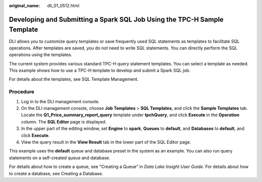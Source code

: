:original_name: dli_01_0512.html

.. _dli_01_0512:

Developing and Submitting a Spark SQL Job Using the TPC-H Sample Template
=========================================================================

DLI allows you to customize query templates or save frequently used SQL statements as templates to facilitate SQL operations. After templates are saved, you do not need to write SQL statements. You can directly perform the SQL operations using the templates.

The current system provides various standard TPC-H query statement templates. You can select a template as needed. This example shows how to use a TPC-H template to develop and submit a Spark SQL job.

For details about the templates, see SQL Template Management.

Procedure
---------

#. Log in to the DLI management console.
#. On the DLI management console, choose **Job Templates** > **SQL Templates**, and click the **Sample Templates** tab. Locate the **Q1_Price_summary_report_query** template under **tpchQuery**, and click **Execute** in the **Operation** column. The **SQL Editor** page is displayed.
#. In the upper part of the editing window, set **Engine** to **spark**, **Queues** to **default**, and **Databases** to **default**, and click **Execute**.
#. View the query result in the **View Result** tab in the lower part of the SQL Editor page.

This example uses the **default** queue and database preset in the system as an example. You can also run query statements on a self-created queue and database.

For details about how to create a queue, see "Creating a Queue" in *Data Lake Insight User Guide*. For details about how to create a database, see Creating a Database.
